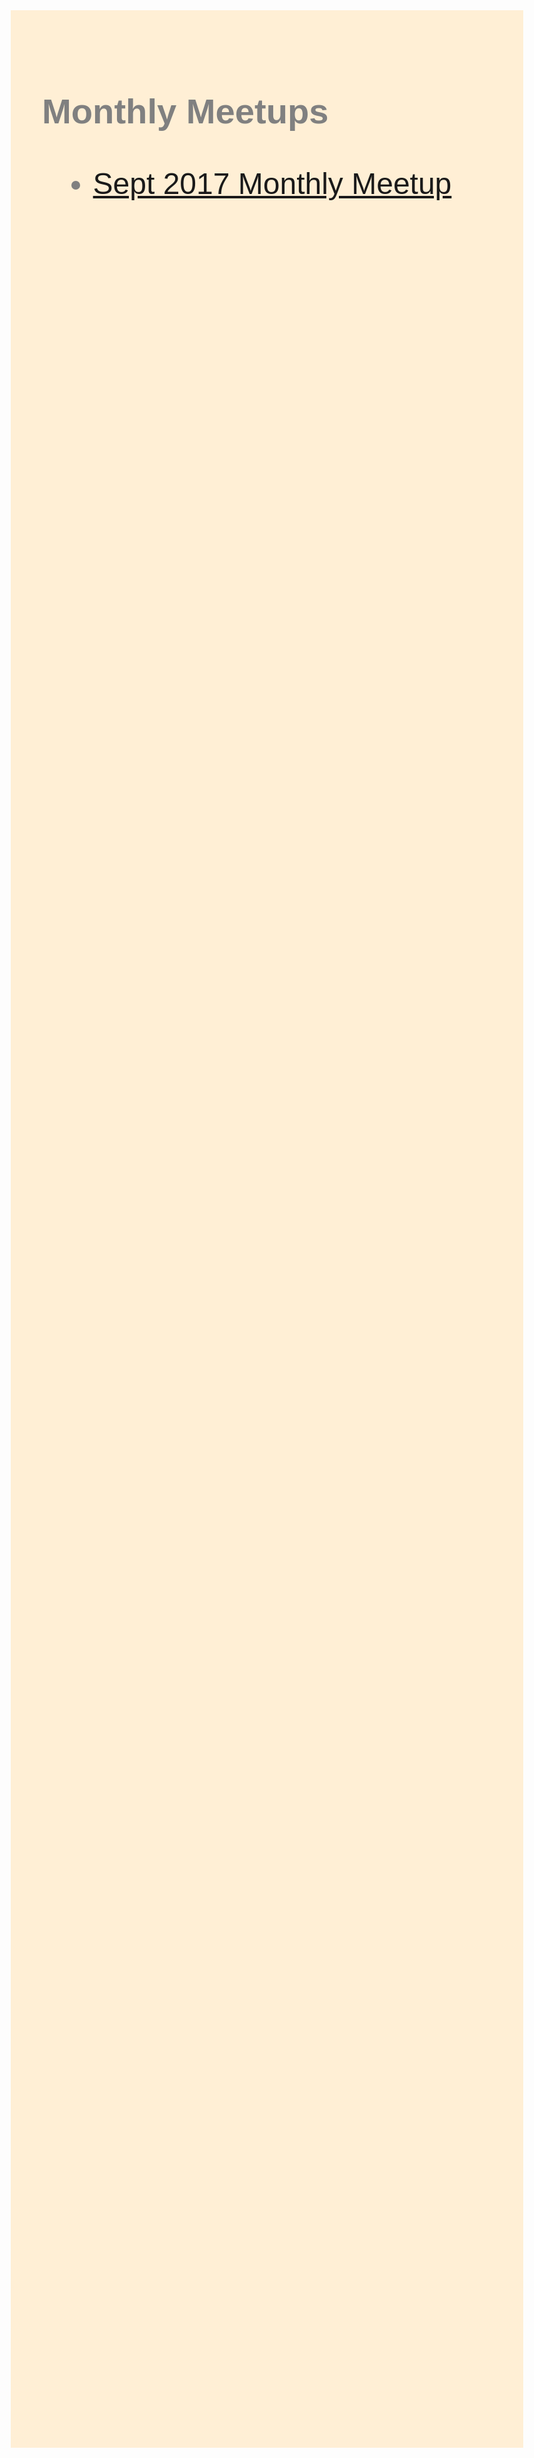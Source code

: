 #+OPTIONS: author:nil dat:nil email:nil num:nil toc:nil timestamp:nil
#+HTML_HEAD: <style>body{font-family:sans-serif;font-size:48px;margin:50px 70px;background-color:papayawhip;color:grey;}</style>

*** Monthly Meetups

    - [[./2017-09-monthly-meetup-slides.html][Sept 2017 Monthly Meetup]]
